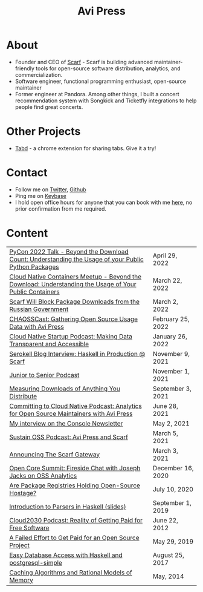 #+title: Avi Press
#+options: num:nil toc:nil author:nil
#+HTML_HEAD_EXTRA: <link rel="icon" type="image/png" sizes="32x32" href="./images/dwarf-icon.png">


* About
  
  - Founder and CEO of [[https://scarf.sh][Scarf]] - Scarf is building advanced maintainer-friendly tools for open-source software distribution, analytics, and commercialization.
  - Software engineer, functional programming enthusiast, open-source maintainer
  - Former engineer at Pandora. Among other things, I built a concert recommendation system with Songkick and Ticketfly integrations to help people find great concerts.

* Other Projects 
  
  - [[https://tabdextension.com][Tabd]] - a chrome extension for sharing tabs. Give it a try!

* Contact
  
  - Follow me on [[https://twitter.com/avi_press][Twitter]], [[https://github.com/aviaviavi][Github]]
  - Ping me on [[https://keybase.io/aviaviavi][Keybase]]
  - I hold open office hours for anyone that you can book with me [[https://calendly.com/avi-press/office-hours][here]], no prior confirmation from me required.
    
* Content
|----------------------------------------------------------------------------------------------------------+-------------------|
| [[https://www.youtube.com/watch?v=aKUJ0_n0KZ0&list=PLmyjALM1NE24x6-vPqfgnMWrymQddJHy6][PyCon 2022 Talk - Beyond the Download Count: Understanding the Usage of your Public Python Packages]]      | April 29, 2022    |
| [[https://www.youtube.com/watch?v=ZEo7JZb3Xpo][Cloud Native Containers Meetup - Beyond the Download: Understanding the Usage of Your Public Containers]]  | March 22, 2022    |
| [[https://about.scarf.sh/post/standing-with-ukraine][Scarf Will Block Package Downloads from the Russian Government]]                                           | March 2, 2022     |
| [[https://podcast.chaoss.community/53][CHAOSSCast: Gathering Open Source Usage Data with Avi Press]]                                              | February 25, 2022 |
| [[https://www.emilyomier.com/podcast/making-data-transparent-and-accessible-with-avi-press][Cloud Native Startup Podcast: Making Data Transparent and Accessible]]                                     | January 26, 2022  |
| [[https://serokell.io/blog/how-scarf-uses-haskell][Serokell Blog Interview: Haskell in Production @ Scarf]]                                                   | November 9, 2021  |
| [[https://juniortosenior.io/67][Junior to Senior Podcast]]                                                                                 | November 1, 2021  |
| [[https://about.scarf.sh/post/direct-downloads-via-scarf-gateway][Measuring Downloads of Anything You Distribute]]                                                           | September 3, 2021 |
| [[https://podcast.curiefense.io/15][Committing to Cloud Native Podcast: Analytics for Open Source Maintainers with Avi Press]]                 | June 28, 2021     |
| [[https://console.substack.com/p/console-51?s=r][My interview on the Console Newsletter]]                                                                   | May 2, 2021       |
| [[https://podcast.sustainoss.org/70][Sustain OSS Podcast: Avi Press and Scarf]]                                                                 | March 5, 2021     |
| [[https://about.scarf.sh/post/announcing-scarf-gateway][Announcing The Scarf Gateway]]                                                                             | March 3, 2021     |
| [[https://www.coss.community/cossc/ocs-2020-breakout-avi-press-founder-and-ceo-of-scarf-63j][Open Core Summit: Fireside Chat with Joseph Jacks on OSS Analytics]]                                       | December 16, 2020 |
| [[https://about.scarf.sh/post/package-registries-and-open-source][Are Package Registries Holding Open-Source Hostage?]]                                                      | July 10, 2020     |
| [[https://github.com/aviaviavi/talks/blob/master/intro-to-parsers-2019-01/PITCHME.md][Introduction to Parsers in Haskell (slides)]]                                                              | September 1, 2019 |
| [[https://podcastaddict.com/episode/https%3A%2F%2Ffeeds.soundcloud.com%2Fstream%2F639597036-user-410091210-open-source-case-study-reality-of-getting-paid-for-free-software.mp3&podcastId=3302482][Cloud2030 Podcast: Reality of Getting Paid for Free Software]]                                             | June 22, 2012     |
| [[https://medium.com/swlh/a-failed-effort-to-get-paid-for-an-open-source-project-bd7fa4658a1e][A Failed Effort to Get Paid for an Open Source Project]]                                                   | May 29, 2019      |
| [[file:posts/2017-08-25-haskell-dbs-and-musicbrainz.org][Easy Database Access with Haskell and postgresql-simple]]                                                  | August 25, 2017   |
| [[https://cocosci.princeton.edu/mike/CachingAlgorithms.pdf][Caching Algorithms and Rational Models of Memory]]                                                         | May, 2014         |
 
